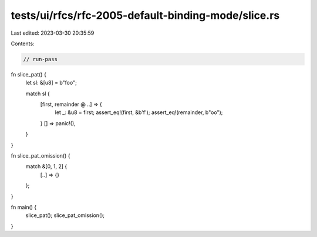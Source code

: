 tests/ui/rfcs/rfc-2005-default-binding-mode/slice.rs
====================================================

Last edited: 2023-03-30 20:35:59

Contents:

.. code-block:: rs

    // run-pass

fn slice_pat() {
    let sl: &[u8] = b"foo";

    match sl {
        [first, remainder @ ..] => {
            let _: &u8 = first;
            assert_eq!(first, &b'f');
            assert_eq!(remainder, b"oo");
        }
        [] => panic!(),
    }
}

fn slice_pat_omission() {
     match &[0, 1, 2] {
        [..] => {}
     };
}

fn main() {
    slice_pat();
    slice_pat_omission();
}


